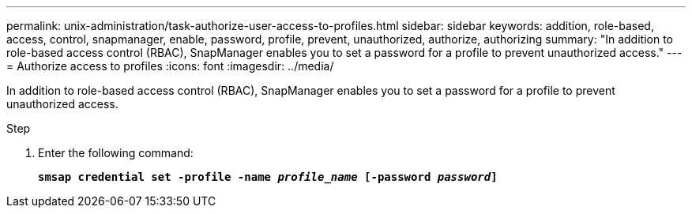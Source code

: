 ---
permalink: unix-administration/task-authorize-user-access-to-profiles.html
sidebar: sidebar
keywords: addition, role-based, access, control, snapmanager, enable, password, profile, prevent, unauthorized, authorize, authorizing
summary: "In addition to role-based access control (RBAC), SnapManager enables you to set a password for a profile to prevent unauthorized access."
---
= Authorize access to profiles
:icons: font
:imagesdir: ../media/

[.lead]
In addition to role-based access control (RBAC), SnapManager enables you to set a password for a profile to prevent unauthorized access.

.Step

. Enter the following command:
+
`*smsap credential set -profile -name _profile_name_ [-password _password_]*`
